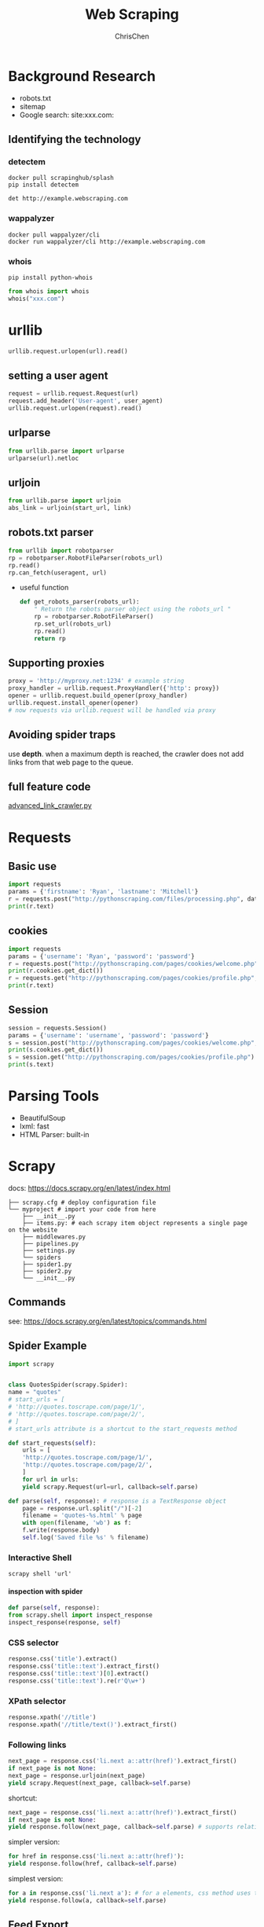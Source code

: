 #+TITLE: Web Scraping
#+KEYWORDS: data analysis, python, scraping
#+OPTIONS: H:4 toc:2 num:3 ^:nil
#+LaTeX: t
#+LANGUAGE: en-US
#+AUTHOR: ChrisChen
#+EMAIL: ChrisChen3121@gmail.com
#+SELECT_TAGS: export
#+EXCLUDE_TAGS: noexport

* Background Research
  - robots.txt
  - sitemap
  - Google search: site:xxx.com:
** Identifying the technology
*** detectem
    #+BEGIN_SRC shell
      docker pull scrapinghub/splash
      pip install detectem

      det http://example.webscraping.com
    #+END_SRC

*** wappalyzer
    #+BEGIN_SRC shell
      docker pull wappalyzer/cli
      docker run wappalyzer/cli http://example.webscraping.com
    #+END_SRC

*** whois
    #+BEGIN_SRC shell
      pip install python-whois
    #+END_SRC
    #+BEGIN_SRC python
      from whois import whois
      whois("xxx.com")
    #+END_SRC
* urllib
   #+BEGIN_SRC python
     urllib.request.urlopen(url).read()
   #+END_SRC
** setting a user agent
    #+BEGIN_SRC python
      request = urllib.request.Request(url)
      request.add_header('User-agent', user_agent)
      urllib.request.urlopen(request).read()
    #+END_SRC
** urlparse
    #+BEGIN_SRC python
      from urllib.parse import urlparse
      urlparse(url).netloc
    #+END_SRC
** urljoin
    #+BEGIN_SRC python
      from urllib.parse import urljoin
      abs_link = urljoin(start_url, link)
    #+END_SRC
** robots.txt parser
    #+BEGIN_SRC python
      from urllib import robotparser
      rp = robotparser.RobotFileParser(robots_url)
      rp.read()
      rp.can_fetch(useragent, url)
    #+END_SRC
    - useful function
      #+BEGIN_SRC python
	def get_robots_parser(robots_url):
	    " Return the robots parser object using the robots_url "
	    rp = robotparser.RobotFileParser()
	    rp.set_url(robots_url)
	    rp.read()
	    return rp
      #+END_SRC

** Supporting proxies
    #+BEGIN_SRC python
      proxy = 'http://myproxy.net:1234' # example string
      proxy_handler = urllib.request.ProxyHandler({'http': proxy})
      opener = urllib.request.build_opener(proxy_handler)
      urllib.request.install_opener(opener)
      # now requests via urllib.request will be handled via proxy
    #+END_SRC

** Avoiding spider traps
   use *depth*. when a maximum depth is reached, the crawler does
   not add links from that web page to the queue.

** full feature code
    [[https://github.com/kjam/wswp/blob/master/code/chp1/advanced_link_crawler.py][advanced_link_crawler.py]]

* Requests
** Basic use
  #+BEGIN_SRC python
    import requests
    params = {'firstname': 'Ryan', 'lastname': 'Mitchell'}
    r = requests.post("http://pythonscraping.com/files/processing.php", data=params)
    print(r.text)
  #+END_SRC

** cookies
   #+BEGIN_SRC python
     import requests
     params = {'username': 'Ryan', 'password': 'password'}
     r = requests.post("http://pythonscraping.com/pages/cookies/welcome.php", params)
     print(r.cookies.get_dict())
     r = requests.get("http://pythonscraping.com/pages/cookies/profile.php", cookies=r.cookies)
     print(r.text)
   #+END_SRC

** Session
   #+BEGIN_SRC python
     session = requests.Session()
     params = {'username': 'username', 'password': 'password'}
     s = session.post("http://pythonscraping.com/pages/cookies/welcome.php", params)
     print(s.cookies.get_dict())
     s = session.get("http://pythonscraping.com/pages/cookies/profile.php")
     print(s.text)
   #+END_SRC


* Parsing Tools
  - BeautifulSoup
  - lxml: fast
  - HTML Parser: built-in

* Scrapy
  docs: https://docs.scrapy.org/en/latest/index.html
  #+BEGIN_EXAMPLE
	├── scrapy.cfg # deploy configuration file
	└── myproject # import your code from here
	    ├── __init__.py
	    ├── items.py: # each scrapy item object represents a single page on the website
	    ├── middlewares.py
	    ├── pipelines.py
	    ├── settings.py
	    └── spiders
		├── spider1.py
		├── spider2.py
		└── __init__.py
  #+END_EXAMPLE
** Commands
   see: https://docs.scrapy.org/en/latest/topics/commands.html

** Spider Example
   #+BEGIN_SRC python
     import scrapy


     class QuotesSpider(scrapy.Spider):
	 name = "quotes"
	 # start_urls = [
	 # 'http://quotes.toscrape.com/page/1/',
	 # 'http://quotes.toscrape.com/page/2/',
	 # ]
	 # start_urls attribute is a shortcut to the start_requests method

	 def start_requests(self):
	     urls = [
		 'http://quotes.toscrape.com/page/1/',
		 'http://quotes.toscrape.com/page/2/',
	     ]
	     for url in urls:
		 yield scrapy.Request(url=url, callback=self.parse)

	 def parse(self, response): # response is a TextResponse object
	     page = response.url.split("/")[-2]
	     filename = 'quotes-%s.html' % page
	     with open(filename, 'wb') as f:
		 f.write(response.body)
	     self.log('Saved file %s' % filename)
   #+END_SRC
*** Interactive Shell
     #+BEGIN_SRC shell
       scrapy shell 'url'
     #+END_SRC
**** inspection with spider
     #+BEGIN_SRC python
       def parse(self, response):
	   from scrapy.shell import inspect_response
	   inspect_response(response, self)
     #+END_SRC

*** CSS selector
    #+BEGIN_SRC python
      response.css('title').extract()
      response.css('title::text').extract_first()
      response.css('title::text')[0].extract()
      response.css('title::text').re(r'Q\w+')
    #+END_SRC

*** XPath selector
    #+BEGIN_SRC python
      response.xpath('//title')
      response.xpath('//title/text()').extract_first()
    #+END_SRC

*** Following links
    #+BEGIN_SRC python
      next_page = response.css('li.next a::attr(href)').extract_first()
      if next_page is not None:
	  next_page = response.urljoin(next_page)
	  yield scrapy.Request(next_page, callback=self.parse)
    #+END_SRC
    shortcut:
    #+BEGIN_SRC python
      next_page = response.css('li.next a::attr(href)').extract_first()
      if next_page is not None:
	  yield response.follow(next_page, callback=self.parse) # supports relative URLs directly
    #+END_SRC
    simpler version:
    #+BEGIN_SRC python
      for href in response.css('li.next a::attr(href)'):
	  yield response.follow(href, callback=self.parse)
    #+END_SRC
    simplest version:
    #+BEGIN_SRC python
      for a in response.css('li.next a'): # for a elements, css method uses their href attribute automatically
	  yield response.follow(a, callback=self.parse)
    #+END_SRC

** Feed Export
   #+BEGIN_SRC shell
     scrapy crawl spider_name -o some_items.csv -t csv
     scrapy crawl spider_name -o some_items.json -t json
     scrapy crawl spider_name -o some_items.xml -t xml
   #+END_SRC
** Settings
**** Command Line(most precedence)
     #+BEGIN_SRC shell
       scrapy crawl myspider -s LOG_FILE=scrapy.log
     #+END_SRC
**** Settings per-spider
     #+BEGIN_SRC python
       class MySpider(scrapy.Spider):
	   name = 'myspider'

	   custom_settings = {
	       'SOME_SETTING': 'some value',
	   }
     #+END_SRC
**** Project settings module
     settings.py in project root
**** Default settings per-command
     =default_settings= attribute of the command class.
**** Default global settings(less precedence)
     =scrapy.settings.default_settings=
**** Access settings
     In a spider, the settings are available through self.settings

**** Useful settings
     - DOWNLOAD_DELAY
     - ROBOTSTXT_OBEY
     - USER_AGENT
     - DEFAULT_REQUEST_HEADERS

** Deploy(Scrapyd)

* Selenium
  often using with non-GUI engine PhantomJS
  #+BEGIN_SRC python
    driver = webdriver.PhantomJS(executable_path='')
    driver.get("http://pythonscraping.com/pages/javascript/ajaxDemo.html")
    time.sleep(3)
    print(driver.find_element_by_id("content").text)
    driver.close()
  #+END_SRC

** Waiting until fully loaded
   #+BEGIN_SRC python
     from selenium.webdriver.common.by import By
     from selenium.webdriver.support.ui import WebDriverWait
     from selenium.webdriver.support import expected_conditions as EC
     driver = webdriver.PhantomJS(executable_path='')
     driver.get("http://pythonscraping.com/pages/javascript/ajaxDemo.html")
     try:
	 element = WebDriverWait(driver, 10).until(
	     EC.presence_of_element_located((By.ID, "loadedButton")))
     finally:
	 print(driver.find_element_by_id("content").text)
	 driver.close()
   #+END_SRC

** Selectors
   The following locator selection strategies can used with the By object:
   - ID: Used in the example; finds elements by their HTML id attribute.
   - CLASS_NAME

   Used to find elements by their HTML class attribute. Why is this function CLASS_NAME: and not simply CLASS?
   Using the form object.CLASS would create problems for Selenium’s Java library, where .class is a reserved method.
   In order to keep the Selenium syntax consistent between different languages, CLASS_NAME was used instead.

   - CSS_SELECTOR

   Find elements by their class, id, or tag name, using the #idName, .className, tagName convention.

   - LINK_TEXT

   Finds HTML <a> tags by the text they contain. For example, a link that says
   “Next” can be selected using (By.LINK_TEXT, "Next").

   - PARTIAL_LINK_TEXT: Similar to LINK_TEXT , but matches on a partial string.
   - NAME: Finds HTML tags by their name attribute. This is handy for HTML forms.
   - TAG_NAME: Finds HTML tags by their tag name.
   - XPATH: Uses an XPath expression (the syntax of which is described in the upcoming sidebar) to select matching elements.

** Handling Redirects
   We can detect that redirect in a clever way by “watching” an element in the DOM
   when the page initially loads, then repeatedly calling that element until Selenium
   throws a StaleElementReferenceException; that is, the element is no longer
   attached to the page's DOM and the site has redirected:
   #+BEGIN_SRC python
     from selenium import webdriver
     import time
     from selenium.webdriver.remote.webelement import WebElement
     from selenium.common.exceptions import StaleElementReferenceException
     def waitForLoad(driver):
	 elem = driver.find_element_by_tag_name("html")
	 count = 0
	 while True:
	     count += 1
	     if count > 20:
		 print("Timing out after 10 seconds and returning")
		 return
	 time.sleep(.5)
	 try:
	     elem == driver.find_element_by_tag_name("html")
	 except StaleElementReferenceException:
	     return
     driver = webdriver.PhantomJS(executable_path='<Path to Phantom JS>')
     driver.get("http://pythonscraping.com/pages/javascript/redirectDemo1.html")
     waitForLoad(driver)
     print(driver.page_source)
   #+END_SRC

* Avoiding Scraping Traps
** Adjust Youer Headers
   #+begin_example
     User-Agent:Mozilla/5.0 (iPhone; CPU iPhone OS 7_1_2 like Mac OS X)
     AppleWebKit/537.51.2 (KHTML, like Gecko) Version/7.0 Mobile/11D257
     Safari/9537.53
   #+end_example

** Handling Cookies
** Timing is Everything
** Hidden Input Field Values(or hidden by CSS)


* Scaping Rule Checklist
  If you keep getting blocked by websites and you don’t know why, here’s a checklist you can use to remedy the problem

  - First, if the page you are receiving from the web server is blank, missing information, or is otherwise not what you expect (or have seen in your own browser), it is likely caused by JavaScript being executed on the site to create the page.
  - If you are submitting a form or making a POST request to a website, check the page to make sure that everything the website is expecting you to submit is being submitted and in the correct format. Use a tool such as Chrome’s Network inspector to view an actual POST command sent to the site to make sure you’ve got everything.
  - If you are trying to log into a site and can’t make the login “stick,” or the website is experiencing other strange “state” behavior, check your cookies. Make sure that cookies are being persisted correctly between each page load and that your cookies are sent to the site for every request.
  - If you are getting HTTP errors from the client, especially 403 Forbidden errors, it might indicate that the website has identified your IP address as a bot and is unwilling to accept any more requests. You will need to either wait until your IP address is removed from the list, or obtain a new IP address. To make sure you don’t get blocked again, try the following:
    - Make sure that your scrapers aren’t moving through the site too quickly. Fast scraping is a bad practice that places a heavy burden on the web administrator’s servers, can land you in legal trouble, and is the number-one cause of scrapers getting blacklisted. Add delays to your scrapers and let them run overnight. Remember: Being in a rush to write programs or gather data is a sign of bad project management; plan ahead to avoid messes like this in the first place.
    - The obvious one: change your headers! Some sites will block anything that advertises itself as a scraper. Copy your own browser’s headers if you’re unsure about what some reasonable header values are.
    - Make sure you’re not clicking on or accessing anything that a human normally would not be able to
    - If you find yourself jumping through a lot of difficult hoops to gain access, consider contacting the website administrator to let them know what you’re doing. Try emailing webmaster@<domain name> or admin@<domain name> for permission to use your scrapers. Admins are people, too!

* Tor
  #+BEGIN_SRC shell
    sudo apt-get install tor tor-geoipdb
    tor Socks5Proxy host:port # use sock5 proxy

    # test
    sudo apt-get install torsocks
    torsocks curl 'https://api.ipify.org' #or http://icanhazip.com/
  #+END_SRC

** PySocks
   #+BEGIN_SRC python
     import socks
     import socket
     from urllib.request import urlopen
     socks.set_default_proxy(socks.SOCKS5, "localhost", 9050)
     socket.socket = socks.socksocket
     print(urlopen('https://api.ipify.org').read())
   #+END_SRC

** polipo
   http proxy wrapper
   #+BEGIN_SRC shell
     sudo apt-get install polipo
   #+END_SRC
   add following config to =/etc/polipo/config=
   #+BEGIN_SRC conf
     socksParentProxy = "localhost:1080"
     socksProxyType = socks5
   #+END_SRC
   default port: 8123

